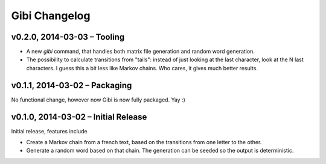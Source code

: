 Gibi Changelog
==============

v0.2.0, 2014-03-03 – Tooling
----------------------------

* A new `gibi` command, that handles both matrix file generation and random
  word generation.
* The possibility to calculate transitions from "tails": instead of just
  looking at the last character, look at the N last characters. I guess this
  a bit less like Markov chains. Who cares, it gives much better results.


v0.1.1, 2014-03-02 – Packaging
------------------------------

No functional change, however now Gibi is now fully packaged. Yay :)

v0.1.0, 2014-03-02 – Initial Release
------------------------------------

Initial release, features include

* Create a Markov chain from a french text, based on the transitions from one
  letter to the other.
* Generate a random word based on that chain. The generation can be seeded so
  the output is deterministic.
